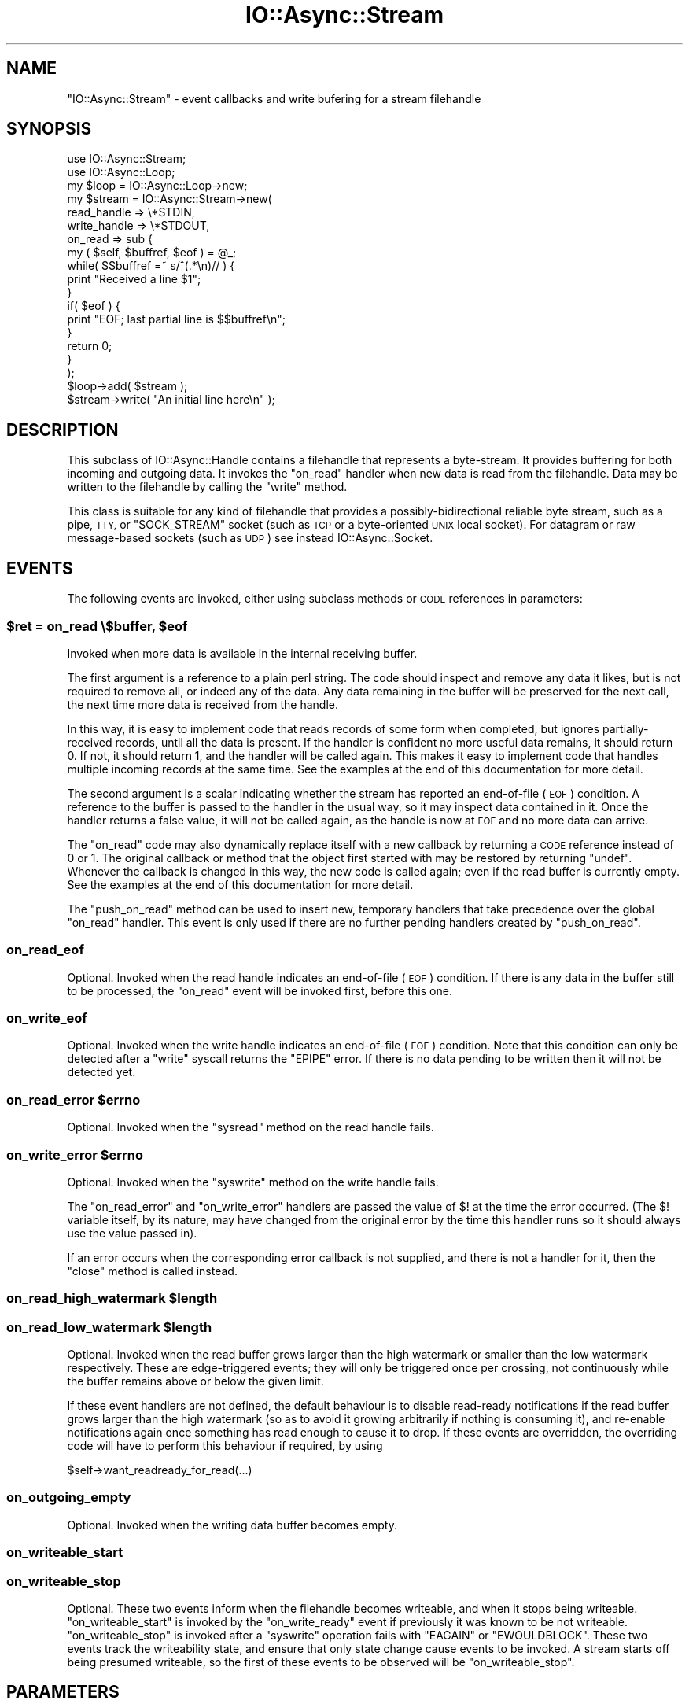 .\" Automatically generated by Pod::Man 4.09 (Pod::Simple 3.35)
.\"
.\" Standard preamble:
.\" ========================================================================
.de Sp \" Vertical space (when we can't use .PP)
.if t .sp .5v
.if n .sp
..
.de Vb \" Begin verbatim text
.ft CW
.nf
.ne \\$1
..
.de Ve \" End verbatim text
.ft R
.fi
..
.\" Set up some character translations and predefined strings.  \*(-- will
.\" give an unbreakable dash, \*(PI will give pi, \*(L" will give a left
.\" double quote, and \*(R" will give a right double quote.  \*(C+ will
.\" give a nicer C++.  Capital omega is used to do unbreakable dashes and
.\" therefore won't be available.  \*(C` and \*(C' expand to `' in nroff,
.\" nothing in troff, for use with C<>.
.tr \(*W-
.ds C+ C\v'-.1v'\h'-1p'\s-2+\h'-1p'+\s0\v'.1v'\h'-1p'
.ie n \{\
.    ds -- \(*W-
.    ds PI pi
.    if (\n(.H=4u)&(1m=24u) .ds -- \(*W\h'-12u'\(*W\h'-12u'-\" diablo 10 pitch
.    if (\n(.H=4u)&(1m=20u) .ds -- \(*W\h'-12u'\(*W\h'-8u'-\"  diablo 12 pitch
.    ds L" ""
.    ds R" ""
.    ds C` ""
.    ds C' ""
'br\}
.el\{\
.    ds -- \|\(em\|
.    ds PI \(*p
.    ds L" ``
.    ds R" ''
.    ds C`
.    ds C'
'br\}
.\"
.\" Escape single quotes in literal strings from groff's Unicode transform.
.ie \n(.g .ds Aq \(aq
.el       .ds Aq '
.\"
.\" If the F register is >0, we'll generate index entries on stderr for
.\" titles (.TH), headers (.SH), subsections (.SS), items (.Ip), and index
.\" entries marked with X<> in POD.  Of course, you'll have to process the
.\" output yourself in some meaningful fashion.
.\"
.\" Avoid warning from groff about undefined register 'F'.
.de IX
..
.if !\nF .nr F 0
.if \nF>0 \{\
.    de IX
.    tm Index:\\$1\t\\n%\t"\\$2"
..
.    if !\nF==2 \{\
.        nr % 0
.        nr F 2
.    \}
.\}
.\"
.\" Accent mark definitions (@(#)ms.acc 1.5 88/02/08 SMI; from UCB 4.2).
.\" Fear.  Run.  Save yourself.  No user-serviceable parts.
.    \" fudge factors for nroff and troff
.if n \{\
.    ds #H 0
.    ds #V .8m
.    ds #F .3m
.    ds #[ \f1
.    ds #] \fP
.\}
.if t \{\
.    ds #H ((1u-(\\\\n(.fu%2u))*.13m)
.    ds #V .6m
.    ds #F 0
.    ds #[ \&
.    ds #] \&
.\}
.    \" simple accents for nroff and troff
.if n \{\
.    ds ' \&
.    ds ` \&
.    ds ^ \&
.    ds , \&
.    ds ~ ~
.    ds /
.\}
.if t \{\
.    ds ' \\k:\h'-(\\n(.wu*8/10-\*(#H)'\'\h"|\\n:u"
.    ds ` \\k:\h'-(\\n(.wu*8/10-\*(#H)'\`\h'|\\n:u'
.    ds ^ \\k:\h'-(\\n(.wu*10/11-\*(#H)'^\h'|\\n:u'
.    ds , \\k:\h'-(\\n(.wu*8/10)',\h'|\\n:u'
.    ds ~ \\k:\h'-(\\n(.wu-\*(#H-.1m)'~\h'|\\n:u'
.    ds / \\k:\h'-(\\n(.wu*8/10-\*(#H)'\z\(sl\h'|\\n:u'
.\}
.    \" troff and (daisy-wheel) nroff accents
.ds : \\k:\h'-(\\n(.wu*8/10-\*(#H+.1m+\*(#F)'\v'-\*(#V'\z.\h'.2m+\*(#F'.\h'|\\n:u'\v'\*(#V'
.ds 8 \h'\*(#H'\(*b\h'-\*(#H'
.ds o \\k:\h'-(\\n(.wu+\w'\(de'u-\*(#H)/2u'\v'-.3n'\*(#[\z\(de\v'.3n'\h'|\\n:u'\*(#]
.ds d- \h'\*(#H'\(pd\h'-\w'~'u'\v'-.25m'\f2\(hy\fP\v'.25m'\h'-\*(#H'
.ds D- D\\k:\h'-\w'D'u'\v'-.11m'\z\(hy\v'.11m'\h'|\\n:u'
.ds th \*(#[\v'.3m'\s+1I\s-1\v'-.3m'\h'-(\w'I'u*2/3)'\s-1o\s+1\*(#]
.ds Th \*(#[\s+2I\s-2\h'-\w'I'u*3/5'\v'-.3m'o\v'.3m'\*(#]
.ds ae a\h'-(\w'a'u*4/10)'e
.ds Ae A\h'-(\w'A'u*4/10)'E
.    \" corrections for vroff
.if v .ds ~ \\k:\h'-(\\n(.wu*9/10-\*(#H)'\s-2\u~\d\s+2\h'|\\n:u'
.if v .ds ^ \\k:\h'-(\\n(.wu*10/11-\*(#H)'\v'-.4m'^\v'.4m'\h'|\\n:u'
.    \" for low resolution devices (crt and lpr)
.if \n(.H>23 .if \n(.V>19 \
\{\
.    ds : e
.    ds 8 ss
.    ds o a
.    ds d- d\h'-1'\(ga
.    ds D- D\h'-1'\(hy
.    ds th \o'bp'
.    ds Th \o'LP'
.    ds ae ae
.    ds Ae AE
.\}
.rm #[ #] #H #V #F C
.\" ========================================================================
.\"
.IX Title "IO::Async::Stream 3"
.TH IO::Async::Stream 3 "2017-10-01" "perl v5.26.1" "User Contributed Perl Documentation"
.\" For nroff, turn off justification.  Always turn off hyphenation; it makes
.\" way too many mistakes in technical documents.
.if n .ad l
.nh
.SH "NAME"
"IO::Async::Stream" \- event callbacks and write bufering for a stream
filehandle
.SH "SYNOPSIS"
.IX Header "SYNOPSIS"
.Vb 1
\& use IO::Async::Stream;
\&
\& use IO::Async::Loop;
\& my $loop = IO::Async::Loop\->new;
\&
\& my $stream = IO::Async::Stream\->new(
\&    read_handle  => \e*STDIN,
\&    write_handle => \e*STDOUT,
\&
\&    on_read => sub {
\&       my ( $self, $buffref, $eof ) = @_;
\&
\&       while( $$buffref =~ s/^(.*\en)// ) {
\&          print "Received a line $1";
\&       }
\&
\&       if( $eof ) {
\&          print "EOF; last partial line is $$buffref\en";
\&       }
\&
\&       return 0;
\&    }
\& );
\&
\& $loop\->add( $stream );
\&
\& $stream\->write( "An initial line here\en" );
.Ve
.SH "DESCRIPTION"
.IX Header "DESCRIPTION"
This subclass of IO::Async::Handle contains a filehandle that represents
a byte-stream. It provides buffering for both incoming and outgoing data. It
invokes the \f(CW\*(C`on_read\*(C'\fR handler when new data is read from the filehandle. Data
may be written to the filehandle by calling the \f(CW\*(C`write\*(C'\fR method.
.PP
This class is suitable for any kind of filehandle that provides a
possibly-bidirectional reliable byte stream, such as a pipe, \s-1TTY,\s0 or
\&\f(CW\*(C`SOCK_STREAM\*(C'\fR socket (such as \s-1TCP\s0 or a byte-oriented \s-1UNIX\s0 local socket). For
datagram or raw message-based sockets (such as \s-1UDP\s0) see instead
IO::Async::Socket.
.SH "EVENTS"
.IX Header "EVENTS"
The following events are invoked, either using subclass methods or \s-1CODE\s0
references in parameters:
.ie n .SS "$ret = on_read \e$buffer, $eof"
.el .SS "\f(CW$ret\fP = on_read \e$buffer, \f(CW$eof\fP"
.IX Subsection "$ret = on_read $buffer, $eof"
Invoked when more data is available in the internal receiving buffer.
.PP
The first argument is a reference to a plain perl string. The code should
inspect and remove any data it likes, but is not required to remove all, or
indeed any of the data. Any data remaining in the buffer will be preserved for
the next call, the next time more data is received from the handle.
.PP
In this way, it is easy to implement code that reads records of some form when
completed, but ignores partially-received records, until all the data is
present. If the handler is confident no more useful data remains, it should
return \f(CW0\fR. If not, it should return \f(CW1\fR, and the handler will be called
again. This makes it easy to implement code that handles multiple incoming
records at the same time. See the examples at the end of this documentation
for more detail.
.PP
The second argument is a scalar indicating whether the stream has reported an
end-of-file (\s-1EOF\s0) condition. A reference to the buffer is passed to the
handler in the usual way, so it may inspect data contained in it. Once the
handler returns a false value, it will not be called again, as the handle is
now at \s-1EOF\s0 and no more data can arrive.
.PP
The \f(CW\*(C`on_read\*(C'\fR code may also dynamically replace itself with a new callback
by returning a \s-1CODE\s0 reference instead of \f(CW0\fR or \f(CW1\fR. The original callback
or method that the object first started with may be restored by returning
\&\f(CW\*(C`undef\*(C'\fR. Whenever the callback is changed in this way, the new code is called
again; even if the read buffer is currently empty. See the examples at the end
of this documentation for more detail.
.PP
The \f(CW\*(C`push_on_read\*(C'\fR method can be used to insert new, temporary handlers that
take precedence over the global \f(CW\*(C`on_read\*(C'\fR handler. This event is only used if
there are no further pending handlers created by \f(CW\*(C`push_on_read\*(C'\fR.
.SS "on_read_eof"
.IX Subsection "on_read_eof"
Optional. Invoked when the read handle indicates an end-of-file (\s-1EOF\s0)
condition. If there is any data in the buffer still to be processed, the
\&\f(CW\*(C`on_read\*(C'\fR event will be invoked first, before this one.
.SS "on_write_eof"
.IX Subsection "on_write_eof"
Optional. Invoked when the write handle indicates an end-of-file (\s-1EOF\s0)
condition. Note that this condition can only be detected after a \f(CW\*(C`write\*(C'\fR
syscall returns the \f(CW\*(C`EPIPE\*(C'\fR error. If there is no data pending to be written
then it will not be detected yet.
.ie n .SS "on_read_error $errno"
.el .SS "on_read_error \f(CW$errno\fP"
.IX Subsection "on_read_error $errno"
Optional. Invoked when the \f(CW\*(C`sysread\*(C'\fR method on the read handle fails.
.ie n .SS "on_write_error $errno"
.el .SS "on_write_error \f(CW$errno\fP"
.IX Subsection "on_write_error $errno"
Optional. Invoked when the \f(CW\*(C`syswrite\*(C'\fR method on the write handle fails.
.PP
The \f(CW\*(C`on_read_error\*(C'\fR and \f(CW\*(C`on_write_error\*(C'\fR handlers are passed the value of
\&\f(CW$!\fR at the time the error occurred. (The \f(CW$!\fR variable itself, by its
nature, may have changed from the original error by the time this handler
runs so it should always use the value passed in).
.PP
If an error occurs when the corresponding error callback is not supplied, and
there is not a handler for it, then the \f(CW\*(C`close\*(C'\fR method is called instead.
.ie n .SS "on_read_high_watermark $length"
.el .SS "on_read_high_watermark \f(CW$length\fP"
.IX Subsection "on_read_high_watermark $length"
.ie n .SS "on_read_low_watermark $length"
.el .SS "on_read_low_watermark \f(CW$length\fP"
.IX Subsection "on_read_low_watermark $length"
Optional. Invoked when the read buffer grows larger than the high watermark
or smaller than the low watermark respectively. These are edge-triggered
events; they will only be triggered once per crossing, not continuously while
the buffer remains above or below the given limit.
.PP
If these event handlers are not defined, the default behaviour is to disable
read-ready notifications if the read buffer grows larger than the high
watermark (so as to avoid it growing arbitrarily if nothing is consuming it),
and re-enable notifications again once something has read enough to cause it to
drop. If these events are overridden, the overriding code will have to perform
this behaviour if required, by using
.PP
.Vb 1
\& $self\->want_readready_for_read(...)
.Ve
.SS "on_outgoing_empty"
.IX Subsection "on_outgoing_empty"
Optional. Invoked when the writing data buffer becomes empty.
.SS "on_writeable_start"
.IX Subsection "on_writeable_start"
.SS "on_writeable_stop"
.IX Subsection "on_writeable_stop"
Optional. These two events inform when the filehandle becomes writeable, and
when it stops being writeable. \f(CW\*(C`on_writeable_start\*(C'\fR is invoked by the
\&\f(CW\*(C`on_write_ready\*(C'\fR event if previously it was known to be not writeable.
\&\f(CW\*(C`on_writeable_stop\*(C'\fR is invoked after a \f(CW\*(C`syswrite\*(C'\fR operation fails with
\&\f(CW\*(C`EAGAIN\*(C'\fR or \f(CW\*(C`EWOULDBLOCK\*(C'\fR. These two events track the writeability state,
and ensure that only state change cause events to be invoked. A stream starts
off being presumed writeable, so the first of these events to be observed will
be \f(CW\*(C`on_writeable_stop\*(C'\fR.
.SH "PARAMETERS"
.IX Header "PARAMETERS"
The following named parameters may be passed to \f(CW\*(C`new\*(C'\fR or \f(CW\*(C`configure\*(C'\fR:
.SS "read_handle => \s-1IO\s0"
.IX Subsection "read_handle => IO"
The \s-1IO\s0 handle to read from. Must implement \f(CW\*(C`fileno\*(C'\fR and \f(CW\*(C`sysread\*(C'\fR methods.
.SS "write_handle => \s-1IO\s0"
.IX Subsection "write_handle => IO"
The \s-1IO\s0 handle to write to. Must implement \f(CW\*(C`fileno\*(C'\fR and \f(CW\*(C`syswrite\*(C'\fR methods.
.SS "handle => \s-1IO\s0"
.IX Subsection "handle => IO"
Shortcut to specifying the same \s-1IO\s0 handle for both of the above.
.SS "on_read => \s-1CODE\s0"
.IX Subsection "on_read => CODE"
.SS "on_read_error => \s-1CODE\s0"
.IX Subsection "on_read_error => CODE"
.SS "on_outgoing_empty => \s-1CODE\s0"
.IX Subsection "on_outgoing_empty => CODE"
.SS "on_write_error => \s-1CODE\s0"
.IX Subsection "on_write_error => CODE"
.SS "on_writeable_start => \s-1CODE\s0"
.IX Subsection "on_writeable_start => CODE"
.SS "on_writeable_stop => \s-1CODE\s0"
.IX Subsection "on_writeable_stop => CODE"
\&\s-1CODE\s0 references for event handlers.
.SS "autoflush => \s-1BOOL\s0"
.IX Subsection "autoflush => BOOL"
Optional. If true, the \f(CW\*(C`write\*(C'\fR method will attempt to write data to the
operating system immediately, without waiting for the loop to indicate the
filehandle is write-ready. This is useful, for example, on streams that should
contain up-to-date logging or console information.
.PP
It currently defaults to false for any file handle, but future versions of
IO::Async may enable this by default on \s-1STDOUT\s0 and \s-1STDERR.\s0
.SS "read_len => \s-1INT\s0"
.IX Subsection "read_len => INT"
Optional. Sets the buffer size for \f(CW\*(C`read\*(C'\fR calls. Defaults to 8 KiBytes.
.SS "read_all => \s-1BOOL\s0"
.IX Subsection "read_all => BOOL"
Optional. If true, attempt to read as much data from the kernel as possible
when the handle becomes readable. By default this is turned off, meaning at
most one fixed-size buffer is read. If there is still more data in the
kernel's buffer, the handle will still be readable, and will be read from
again.
.PP
This behaviour allows multiple streams and sockets to be multiplexed
simultaneously, meaning that a large bulk transfer on one cannot starve other
filehandles of processing time. Turning this option on may improve bulk data
transfer rate, at the risk of delaying or stalling processing on other
filehandles.
.SS "write_len => \s-1INT\s0"
.IX Subsection "write_len => INT"
Optional. Sets the buffer size for \f(CW\*(C`write\*(C'\fR calls. Defaults to 8 KiBytes.
.SS "write_all => \s-1BOOL\s0"
.IX Subsection "write_all => BOOL"
Optional. Analogous to the \f(CW\*(C`read_all\*(C'\fR option, but for writing. When
\&\f(CW\*(C`autoflush\*(C'\fR is enabled, this option only affects deferred writing if the
initial attempt failed due to buffer space.
.SS "read_high_watermark => \s-1INT\s0"
.IX Subsection "read_high_watermark => INT"
.SS "read_low_watermark => \s-1INT\s0"
.IX Subsection "read_low_watermark => INT"
Optional. If defined, gives a way to implement flow control or other
behaviours that depend on the size of Stream's read buffer.
.PP
If after more data is read from the underlying filehandle the read buffer is
now larger than the high watermark, the \f(CW\*(C`on_read_high_watermark\*(C'\fR event is
triggered (which, by default, will disable read-ready notifications and pause
reading from the filehandle).
.PP
If after data is consumed by an \f(CW\*(C`on_read\*(C'\fR handler the read buffer is now
smaller than the low watermark, the \f(CW\*(C`on_read_low_watermark\*(C'\fR event is
triggered (which, by default, will re-enable read-ready notifications and
resume reading from the filehandle). For to be possible, the read handler
would have to be one added by the \f(CW\*(C`push_on_read\*(C'\fR method or one of the
Future-returning \f(CW\*(C`read_*\*(C'\fR methods.
.PP
By default these options are not defined, so this behaviour will not happen.
\&\f(CW\*(C`read_low_watermark\*(C'\fR may not be set to a larger value than
\&\f(CW\*(C`read_high_watermark\*(C'\fR, but it may be set to a smaller value, creating a
hysteresis region. If either option is defined then both must be.
.PP
If these options are used with the default event handlers, be careful not to
cause deadlocks by having a high watermark sufficiently low that a single
\&\f(CW\*(C`on_read\*(C'\fR invocation might not consider it finished yet.
.SS "reader => STRING|CODE"
.IX Subsection "reader => STRING|CODE"
.SS "writer => STRING|CODE"
.IX Subsection "writer => STRING|CODE"
Optional. If defined, gives the name of a method or a \s-1CODE\s0 reference to use
to implement the actual reading from or writing to the filehandle. These will
be invoked as
.PP
.Vb 2
\& $stream\->reader( $read_handle, $buffer, $len )
\& $stream\->writer( $write_handle, $buffer, $len )
.Ve
.PP
Each is expected to modify the passed buffer; \f(CW\*(C`reader\*(C'\fR by appending to it,
\&\f(CW\*(C`writer\*(C'\fR by removing a prefix from it. Each is expected to return a true
value on success, zero on \s-1EOF,\s0 or \f(CW\*(C`undef\*(C'\fR with \f(CW$!\fR set for errors. If not
provided, they will be substituted by implenentations using \f(CW\*(C`sysread\*(C'\fR and
\&\f(CW\*(C`syswrite\*(C'\fR on the underlying handle, respectively.
.SS "close_on_read_eof => \s-1BOOL\s0"
.IX Subsection "close_on_read_eof => BOOL"
Optional. Usually true, but if set to a false value then the stream will not
be \f(CW\*(C`close\*(C'\fRd when an \s-1EOF\s0 condition occurs on read. This is normally not useful
as at that point the underlying stream filehandle is no longer useable, but it
may be useful for reading regular files, or interacting with \s-1TTY\s0 devices.
.SS "encoding => \s-1STRING\s0"
.IX Subsection "encoding => STRING"
If supplied, sets the name of encoding of the underlying stream. If an
encoding is set, then the \f(CW\*(C`write\*(C'\fR method will expect to receive Unicode
strings and encodes them into bytes, and incoming bytes will be decoded into
Unicode strings for the \f(CW\*(C`on_read\*(C'\fR event.
.PP
If an encoding is not supplied then \f(CW\*(C`write\*(C'\fR and \f(CW\*(C`on_read\*(C'\fR will work in byte
strings.
.PP
\&\fI\s-1IMPORTANT NOTE:\s0\fR in order to handle reads of \s-1UTF\-8\s0 content or other
multibyte encodings, the code implementing the \f(CW\*(C`on_read\*(C'\fR event uses a feature
of Encode; the \f(CW\*(C`STOP_AT_PARTIAL\*(C'\fR flag. While this flag has existed for a
while and is used by the \f(CW\*(C`:encoding\*(C'\fR PerlIO layer itself for similar
purposes, the flag is not officially documented by the \f(CW\*(C`Encode\*(C'\fR module. In
principle this undocumented feature could be subject to change, in practice I
believe it to be reasonably stable.
.PP
This note applies only to the \f(CW\*(C`on_read\*(C'\fR event; data written using the
\&\f(CW\*(C`write\*(C'\fR method does not rely on any undocumented features of \f(CW\*(C`Encode\*(C'\fR.
.PP
If a read handle is given, it is required that either an \f(CW\*(C`on_read\*(C'\fR callback
reference is configured, or that the object provides an \f(CW\*(C`on_read\*(C'\fR method. It
is optional whether either is true for \f(CW\*(C`on_outgoing_empty\*(C'\fR; if neither is
supplied then no action will be taken when the writing buffer becomes empty.
.PP
An \f(CW\*(C`on_read\*(C'\fR handler may be supplied even if no read handle is yet given, to
be used when a read handle is eventually provided by the \f(CW\*(C`set_handles\*(C'\fR
method.
.PP
This condition is checked at the time the object is added to a Loop; it is
allowed to create a \f(CW\*(C`IO::Async::Stream\*(C'\fR object with a read handle but without
a \f(CW\*(C`on_read\*(C'\fR handler, provided that one is later given using \f(CW\*(C`configure\*(C'\fR
before the stream is added to its containing Loop, either directly or by being
a child of another Notifier already in a Loop, or added to one.
.SH "METHODS"
.IX Header "METHODS"
The following methods documented with a trailing call to \f(CW\*(C`\->get\*(C'\fR return
Future instances.
.SS "want_readready_for_read"
.IX Subsection "want_readready_for_read"
.SS "want_readready_for_write"
.IX Subsection "want_readready_for_write"
.Vb 1
\&   $stream\->want_readready_for_read( $set )
\&
\&   $stream\->want_readready_for_write( $set )
.Ve
.PP
Mutators for the \f(CW\*(C`want_readready\*(C'\fR property on IO::Async::Handle, which
control whether the \f(CW\*(C`read\*(C'\fR or \f(CW\*(C`write\*(C'\fR behaviour should be continued once the
filehandle becomes ready for read.
.PP
Normally, \f(CW\*(C`want_readready_for_read\*(C'\fR is always true (though the read watermark
behaviour can modify it), and \f(CW\*(C`want_readready_for_write\*(C'\fR is not used.
However, if a custom \f(CW\*(C`writer\*(C'\fR function is provided, it may find this useful
for being invoked again if it cannot proceed with a write operation until the
filehandle becomes readable (such as during transport negotiation or \s-1SSL\s0 key
management, for example).
.SS "want_writeready_for_read"
.IX Subsection "want_writeready_for_read"
.SS "want_writeready_for_write"
.IX Subsection "want_writeready_for_write"
.Vb 1
\&   $stream\->want_writeready_for_write( $set )
\&
\&   $stream\->want_writeready_for_read( $set )
.Ve
.PP
Mutators for the \f(CW\*(C`want_writeready\*(C'\fR property on IO::Async::Handle, which
control whether the \f(CW\*(C`write\*(C'\fR or \f(CW\*(C`read\*(C'\fR behaviour should be continued once the
filehandle becomes ready for write.
.PP
Normally, \f(CW\*(C`want_writeready_for_write\*(C'\fR is managed by the \f(CW\*(C`write\*(C'\fR method and
associated flushing, and \f(CW\*(C`want_writeready_for_read\*(C'\fR is not used. However, if
a custom \f(CW\*(C`reader\*(C'\fR function is provided, it may find this useful for being
invoked again if it cannot proceed with a read operation until the filehandle
becomes writable (such as during transport negotiation or \s-1SSL\s0 key management,
for example).
.SS "close"
.IX Subsection "close"
.Vb 1
\&   $stream\->close
.Ve
.PP
A synonym for \f(CW\*(C`close_when_empty\*(C'\fR. This should not be used when the deferred
wait behaviour is required, as the behaviour of \f(CW\*(C`close\*(C'\fR may change in a
future version of IO::Async. Instead, call \f(CW\*(C`close_when_empty\*(C'\fR directly.
.SS "close_when_empty"
.IX Subsection "close_when_empty"
.Vb 1
\&   $stream\->close_when_empty
.Ve
.PP
If the write buffer is empty, this method calls \f(CW\*(C`close\*(C'\fR on the underlying \s-1IO\s0
handles, and removes the stream from its containing loop. If the write buffer
still contains data, then this is deferred until the buffer is empty. This is
intended for \*(L"write-then-close\*(R" one-shot streams.
.PP
.Vb 2
\& $stream\->write( "Here is my final data\en" );
\& $stream\->close_when_empty;
.Ve
.PP
Because of this deferred nature, it may not be suitable for error handling.
See instead the \f(CW\*(C`close_now\*(C'\fR method.
.SS "close_now"
.IX Subsection "close_now"
.Vb 1
\&   $stream\->close_now
.Ve
.PP
This method immediately closes the underlying \s-1IO\s0 handles and removes the
stream from the containing loop. It will not wait to flush the remaining data
in the write buffer.
.SS "is_read_eof"
.IX Subsection "is_read_eof"
.SS "is_write_eof"
.IX Subsection "is_write_eof"
.Vb 1
\&   $eof = $stream\->is_read_eof
\&
\&   $eof = $stream\->is_write_eof
.Ve
.PP
Returns true after an \s-1EOF\s0 condition is reported on either the read or the
write handle, respectively.
.SS "write"
.IX Subsection "write"
.Vb 1
\&   $stream\->write( $data, %params )
.Ve
.PP
This method adds data to the outgoing data queue, or writes it immediately,
according to the \f(CW\*(C`autoflush\*(C'\fR parameter.
.PP
If the \f(CW\*(C`autoflush\*(C'\fR option is set, this method will try immediately to write
the data to the underlying filehandle. If this completes successfully then it
will have been written by the time this method returns. If it fails to write
completely, then the data is queued as if \f(CW\*(C`autoflush\*(C'\fR were not set, and will
be flushed as normal.
.PP
\&\f(CW$data\fR can either be a plain string, a Future, or a \s-1CODE\s0 reference. If it
is a plain string it is written immediately. If it is not, its value will be
used to generate more \f(CW$data\fR values, eventually leading to strings to be
written.
.PP
If \f(CW$data\fR is a \f(CW\*(C`Future\*(C'\fR, the Stream will wait until it is ready, and take
the single value it yields.
.PP
If \f(CW$data\fR is a \s-1CODE\s0 reference, it will be repeatedly invoked to generate new
values. Each time the filehandle is ready to write more data to it, the
function is invoked. Once the function has finished generating data it should
return undef. The function is passed the Stream object as its first argument.
.PP
It is allowed that \f(CW\*(C`Future\*(C'\fRs yield \s-1CODE\s0 references, or \s-1CODE\s0 references return
\&\f(CW\*(C`Future\*(C'\fRs, as well as plain strings.
.PP
For example, to stream the contents of an existing opened filehandle:
.PP
.Vb 1
\& open my $fileh, "<", $path or die "Cannot open $path \- $!";
\&
\& $stream\->write( sub {
\&    my ( $stream ) = @_;
\&
\&    sysread $fileh, my $buffer, 8192 or return;
\&    return $buffer;
\& } );
.Ve
.PP
Takes the following optional named parameters in \f(CW%params\fR:
.IP "write_len => \s-1INT\s0" 8
.IX Item "write_len => INT"
Overrides the \f(CW\*(C`write_len\*(C'\fR parameter for the data written by this call.
.IP "on_write => \s-1CODE\s0" 8
.IX Item "on_write => CODE"
A \s-1CODE\s0 reference which will be invoked after every successful \f(CW\*(C`syswrite\*(C'\fR
operation on the underlying filehandle. It will be passed the number of bytes
that were written by this call, which may not be the entire length of the
buffer \- if it takes more than one \f(CW\*(C`syscall\*(C'\fR operation to empty the buffer
then this callback will be invoked multiple times.
.Sp
.Vb 1
\& $on_write\->( $stream, $len )
.Ve
.IP "on_flush => \s-1CODE\s0" 8
.IX Item "on_flush => CODE"
A \s-1CODE\s0 reference which will be invoked once the data queued by this \f(CW\*(C`write\*(C'\fR
call has been flushed. This will be invoked even if the buffer itself is not
yet empty; if more data has been queued since the call.
.Sp
.Vb 1
\& $on_flush\->( $stream )
.Ve
.IP "on_error => \s-1CODE\s0" 8
.IX Item "on_error => CODE"
A \s-1CODE\s0 reference which will be invoked if a \f(CW\*(C`syswrite\*(C'\fR error happens while
performing this write. Invoked as for the \f(CW\*(C`Stream\*(C'\fR's \f(CW\*(C`on_write_error\*(C'\fR event.
.Sp
.Vb 1
\& $on_error\->( $stream, $errno )
.Ve
.PP
If the object is not yet a member of a loop and doesn't yet have a
\&\f(CW\*(C`write_handle\*(C'\fR, then calls to the \f(CW\*(C`write\*(C'\fR method will simply queue the data
and return. It will be flushed when the object is added to the loop.
.PP
If \f(CW$data\fR is a defined but empty string, the write is still queued, and the
\&\f(CW\*(C`on_flush\*(C'\fR continuation will be invoked, if supplied. This can be used to
obtain a marker, to invoke some code once the output queue has been flushed up
to this point.
.SS "write (scalar)"
.IX Subsection "write (scalar)"
.Vb 1
\&   $stream\->write( ... )\->get
.Ve
.PP
If called in non-void context, this method returns a Future which will
complete (with no value) when the write operation has been flushed. This may
be used as an alternative to, or combined with, the \f(CW\*(C`on_flush\*(C'\fR callback.
.SS "push_on_read"
.IX Subsection "push_on_read"
.Vb 1
\&   $stream\->push_on_read( $on_read )
.Ve
.PP
Pushes a new temporary \f(CW\*(C`on_read\*(C'\fR handler to the end of the queue. This queue,
if non-empty, is used to provide \f(CW\*(C`on_read\*(C'\fR event handling code in preference
to using the object's main event handler or method. New handlers can be
supplied at any time, and they will be used in first-in first-out (\s-1FIFO\s0)
order.
.PP
As with the main \f(CW\*(C`on_read\*(C'\fR event handler, each can return a (defined) boolean
to indicate if they wish to be invoked again or not, another \f(CW\*(C`CODE\*(C'\fR reference
to replace themself with, or \f(CW\*(C`undef\*(C'\fR to indicate it is now complete and
should be removed. When a temporary handler returns \f(CW\*(C`undef\*(C'\fR it is shifted
from the queue and the next one, if present, is invoked instead. If there are
no more then the object's main handler is invoked instead.
.SH "FUTURE-RETURNING READ METHODS"
.IX Header "FUTURE-RETURNING READ METHODS"
The following methods all return a Future which will become ready when
enough data has been read by the Stream into its buffer. At this point, the
data is removed from the buffer and given to the \f(CW\*(C`Future\*(C'\fR object to complete
it.
.PP
.Vb 1
\& my $f = $stream\->read_...
\&
\& my ( $string ) = $f\->get;
.Ve
.PP
Unlike the \f(CW\*(C`on_read\*(C'\fR event handlers, these methods don't allow for access to
\&\*(L"partial\*(R" results; they only provide the final result once it is ready.
.PP
If a \f(CW\*(C`Future\*(C'\fR is cancelled before it completes it is removed from the read
queue without consuming any data; i.e. each \f(CW\*(C`Future\*(C'\fR atomically either
completes or is cancelled.
.PP
Since it is possible to use a readable \f(CW\*(C`Stream\*(C'\fR entirely using these
\&\f(CW\*(C`Future\*(C'\fR\-returning methods instead of the \f(CW\*(C`on_read\*(C'\fR event, it may be useful
to configure a trivial return-false event handler to keep it from consuming
any input, and to allow it to be added to a \f(CW\*(C`Loop\*(C'\fR in the first place.
.PP
.Vb 2
\& my $stream = IO::Async::Stream\->new( on_read => sub { 0 }, ... );
\& $loop\->add( $stream );
\&
\& my $f = $stream\->read_...
.Ve
.PP
If a read \s-1EOF\s0 or error condition happens while there are read \f(CW\*(C`Future\*(C'\fRs
pending, they are all completed. In the case of a read \s-1EOF,\s0 they are done with
\&\f(CW\*(C`undef\*(C'\fR; in the case of a read error they are failed using the \f(CW$!\fR error
value as the failure.
.PP
.Vb 1
\& $f\->fail( $message, sysread => $! )
.Ve
.PP
If a read \s-1EOF\s0 condition happens to the currently-processing read \f(CW\*(C`Future\*(C'\fR, it
will return a partial result. The calling code can detect this by the fact
that the returned data is not complete according to the specification (too
short in \f(CW\*(C`read_exactly\*(C'\fR's case, or lacking the ending pattern in
\&\f(CW\*(C`read_until\*(C'\fR's case). Additionally, each \f(CW\*(C`Future\*(C'\fR will yield the \f(CW$eof\fR
value in its results.
.PP
.Vb 1
\& my ( $string, $eof ) = $f\->get;
.Ve
.SS "read_atmost"
.IX Subsection "read_atmost"
.SS "read_exactly"
.IX Subsection "read_exactly"
.Vb 1
\&   ( $string, $eof ) = $stream\->read_atmost( $len )\->get
\&
\&   ( $string, $eof ) = $stream\->read_exactly( $len )\->get
.Ve
.PP
Completes the \f(CW\*(C`Future\*(C'\fR when the read buffer contains \f(CW$len\fR or more
characters of input. \f(CW\*(C`read_atmost\*(C'\fR will also complete after the first
invocation of \f(CW\*(C`on_read\*(C'\fR, even if fewer characters are available, whereas
\&\f(CW\*(C`read_exactly\*(C'\fR will wait until at least \f(CW$len\fR are available.
.SS "read_until"
.IX Subsection "read_until"
.Vb 1
\&   ( $string, $eof ) = $stream\->read_until( $end )\->get
.Ve
.PP
Completes the \f(CW\*(C`Future\*(C'\fR when the read buffer contains a match for \f(CW$end\fR,
which may either be a plain string or a compiled \f(CW\*(C`Regexp\*(C'\fR reference. Yields
the prefix of the buffer up to and including this match.
.SS "read_until_eof"
.IX Subsection "read_until_eof"
.Vb 1
\&   ( $string, $eof ) = $stream\->read_until_eof\->get
.Ve
.PP
Completes the \f(CW\*(C`Future\*(C'\fR when the stream is eventually closed at \s-1EOF,\s0 and
yields all of the data that was available.
.SH "UTILITY CONSTRUCTORS"
.IX Header "UTILITY CONSTRUCTORS"
.SS "new_for_stdin"
.IX Subsection "new_for_stdin"
.SS "new_for_stdout"
.IX Subsection "new_for_stdout"
.SS "new_for_stdio"
.IX Subsection "new_for_stdio"
.Vb 1
\&   $stream = IO::Async::Stream\->new_for_stdin
\&
\&   $stream = IO::Async::Stream\->new_for_stdout
\&
\&   $stream = IO::Async::Stream\->new_for_stdio
.Ve
.PP
Return a \f(CW\*(C`IO::Async::Stream\*(C'\fR object preconfigured with the correct
\&\f(CW\*(C`read_handle\*(C'\fR, \f(CW\*(C`write_handle\*(C'\fR or both.
.SS "connect"
.IX Subsection "connect"
.Vb 1
\&   $future = $stream\->connect( %args )
.Ve
.PP
A convenient wrapper for calling the \f(CW\*(C`connect\*(C'\fR method on the underlying
IO::Async::Loop object, passing the \f(CW\*(C`socktype\*(C'\fR hint as \f(CW\*(C`stream\*(C'\fR if not
otherwise supplied.
.SH "DEBUGGING FLAGS"
.IX Header "DEBUGGING FLAGS"
The following flags in \f(CW\*(C`IO_ASYNC_DEBUG_FLAGS\*(C'\fR enable extra logging:
.ie n .IP """Sr""" 4
.el .IP "\f(CWSr\fR" 4
.IX Item "Sr"
Log byte buffers as data is read from a Stream
.ie n .IP """Sw""" 4
.el .IP "\f(CWSw\fR" 4
.IX Item "Sw"
Log byte buffers as data is written to a Stream
.SH "EXAMPLES"
.IX Header "EXAMPLES"
.ie n .SS "A line-based ""on_read"" method"
.el .SS "A line-based \f(CWon_read\fP method"
.IX Subsection "A line-based on_read method"
The following \f(CW\*(C`on_read\*(C'\fR method accepts incoming \f(CW\*(C`\en\*(C'\fR\-terminated lines and
prints them to the program's \f(CW\*(C`STDOUT\*(C'\fR stream.
.PP
.Vb 4
\& sub on_read
\& {
\&    my $self = shift;
\&    my ( $buffref, $eof ) = @_;
\&
\&    while( $$buffref =~ s/^(.*\en)// ) {
\&       print "Received a line: $1";
\&    }
\&
\&    return 0;
\& }
.Ve
.PP
Because a reference to the buffer itself is passed, it is simple to use a
\&\f(CW\*(C`s///\*(C'\fR regular expression on the scalar it points at, to both check if data
is ready (i.e. a whole line), and to remove it from the buffer. If no data is
available then \f(CW0\fR is returned, to indicate it should not be tried again. If
a line was successfully extracted, then \f(CW1\fR is returned, to indicate it
should try again in case more lines exist in the buffer.
.SS "Reading binary data"
.IX Subsection "Reading binary data"
This \f(CW\*(C`on_read\*(C'\fR method accepts incoming records in 16\-byte chunks, printing
each one.
.PP
.Vb 3
\& sub on_read
\& {
\&    my ( $self, $buffref, $eof ) = @_;
\&
\&    if( length $$buffref >= 16 ) {
\&       my $record = substr( $$buffref, 0, 16, "" );
\&       print "Received a 16\-byte record: $record\en";
\&
\&       return 1;
\&    }
\&
\&    if( $eof and length $$buffref ) {
\&       print "EOF: a partial record still exists\en";
\&    }
\&
\&    return 0;
\& }
.Ve
.PP
The 4\-argument form of \f(CW\*(C`substr()\*(C'\fR extracts the 16\-byte record from the buffer
and assigns it to the \f(CW$record\fR variable, if there was enough data in the
buffer to extract it.
.PP
A lot of protocols use a fixed-size header, followed by a variable-sized body
of data, whose size is given by one of the fields of the header. The following
\&\f(CW\*(C`on_read\*(C'\fR method extracts messages in such a protocol.
.PP
.Vb 3
\& sub on_read
\& {
\&    my ( $self, $buffref, $eof ) = @_;
\&
\&    return 0 unless length $$buffref >= 8; # "N n n" consumes 8 bytes
\&
\&    my ( $len, $x, $y ) = unpack "N n n", $$buffref;
\&
\&    return 0 unless length $$buffref >= 8 + $len;
\&
\&    substr( $$buffref, 0, 8, "" );
\&    my $data = substr( $$buffref, 0, $len, "" );
\&
\&    print "A record with values x=$x y=$y\en";
\&
\&    return 1;
\& }
.Ve
.PP
In this example, the header is \f(CW\*(C`unpack()\*(C'\fRed first, to extract the body
length, and then the body is extracted. If the buffer does not have enough
data yet for a complete message then \f(CW0\fR is returned, and the buffer is left
unmodified for next time. Only when there are enough bytes in total does it
use \f(CW\*(C`substr()\*(C'\fR to remove them.
.ie n .SS "Dynamic replacement of ""on_read"""
.el .SS "Dynamic replacement of \f(CWon_read\fP"
.IX Subsection "Dynamic replacement of on_read"
Consider the following protocol (inspired by \s-1IMAP\s0), which consists of
\&\f(CW\*(C`\en\*(C'\fR\-terminated lines that may have an optional data block attached. The
presence of such a data block, as well as its size, is indicated by the line
prefix.
.PP
.Vb 4
\& sub on_read
\& {
\&    my $self = shift;
\&    my ( $buffref, $eof ) = @_;
\&
\&    if( $$buffref =~ s/^DATA (\ed+):(.*)\en// ) {
\&       my $length = $1;
\&       my $line   = $2;
\&
\&       return sub {
\&          my $self = shift;
\&          my ( $buffref, $eof ) = @_;
\&
\&          return 0 unless length $$buffref >= $length;
\&
\&          # Take and remove the data from the buffer
\&          my $data = substr( $$buffref, 0, $length, "" );
\&
\&          print "Received a line $line with some data ($data)\en";
\&
\&          return undef; # Restore the original method
\&       }
\&    }
\&    elsif( $$buffref =~ s/^LINE:(.*)\en// ) {
\&       my $line = $1;
\&
\&       print "Received a line $line with no data\en";
\&
\&       return 1;
\&    }
\&    else {
\&       print STDERR "Unrecognised input\en";
\&       # Handle it somehow
\&    }
\& }
.Ve
.PP
In the case where trailing data is supplied, a new temporary \f(CW\*(C`on_read\*(C'\fR
callback is provided in a closure. This closure captures the \f(CW$length\fR
variable so it knows how much data to expect. It also captures the \f(CW$line\fR
variable so it can use it in the event report. When this method has finished
reading the data, it reports the event, then restores the original method by
returning \f(CW\*(C`undef\*(C'\fR.
.SH "SEE ALSO"
.IX Header "SEE ALSO"
.IP "\(bu" 4
IO::Handle \- Supply object methods for I/O handles
.SH "AUTHOR"
.IX Header "AUTHOR"
Paul Evans <leonerd@leonerd.org.uk>
